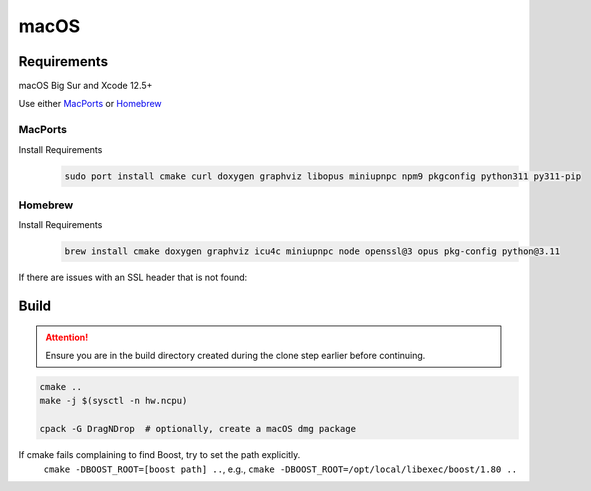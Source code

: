 macOS
=====

Requirements
------------
macOS Big Sur and Xcode 12.5+

Use either `MacPorts <https://www.macports.org>`__ or `Homebrew <https://brew.sh>`__

MacPorts
""""""""
Install Requirements
   .. code-block:: bash

      sudo port install cmake curl doxygen graphviz libopus miniupnpc npm9 pkgconfig python311 py311-pip

Homebrew
""""""""
Install Requirements
   .. code-block:: bash

      brew install cmake doxygen graphviz icu4c miniupnpc node openssl@3 opus pkg-config python@3.11

If there are issues with an SSL header that is not found:
   .. tab:: Intel

      .. code-block:: bash

         pushd /usr/local/include
         ln -s ../opt/openssl/include/openssl .
         popd

   .. tab:: Apple Silicon

      .. code-block:: bash

         pushd /opt/homebrew/include
         ln -s ../opt/openssl/include/openssl .
         popd

Build
-----
.. attention:: Ensure you are in the build directory created during the clone step earlier before continuing.

.. code-block:: bash

   cmake ..
   make -j $(sysctl -n hw.ncpu)

   cpack -G DragNDrop  # optionally, create a macOS dmg package

If cmake fails complaining to find Boost, try to set the path explicitly.
  ``cmake -DBOOST_ROOT=[boost path] ..``, e.g., ``cmake -DBOOST_ROOT=/opt/local/libexec/boost/1.80 ..``
